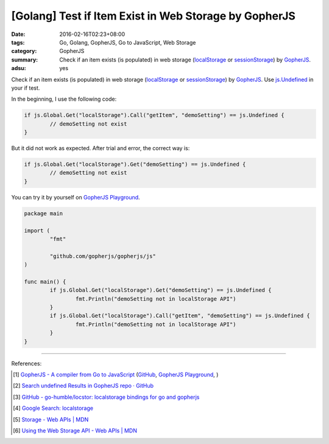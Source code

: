 [Golang] Test if Item Exist in Web Storage by GopherJS
######################################################

:date: 2016-02-16T02:23+08:00
:tags: Go, Golang, GopherJS, Go to JavaScript, Web Storage
:category: GopherJS
:summary: Check if an item exists (is populated) in web storage (localStorage_
          or sessionStorage_) by GopherJS_.
:adsu: yes


Check if an item exists (is populated) in web storage (localStorage_ or
sessionStorage_) by GopherJS_. Use `js.Undefined`_ in your if test.

In the beginning, I use the following code:

.. code-block:: go

  if js.Global.Get("localStorage").Call("getItem", "demoSetting") == js.Undefined {
          // demoSetting not exist
  }

But it did not work as expected. After trial and error, the correct way is:

.. code-block:: go

  if js.Global.Get("localStorage").Get("demoSetting") == js.Undefined {
          // demoSetting not exist
  }

You can try it by yourself on
`GopherJS Playground <http://www.gopherjs.org/playground/#/6TbNwCz8ho>`__.

.. code-block:: go

  package main

  import (
          "fmt"

          "github.com/gopherjs/gopherjs/js"
  )

  func main() {
          if js.Global.Get("localStorage").Get("demoSetting") == js.Undefined {
                  fmt.Println("demoSetting not in localStorage API")
          }
          if js.Global.Get("localStorage").Call("getItem", "demoSetting") == js.Undefined {
                  fmt.Println("demoSetting not in localStorage API")
          }
  }

----

References:

.. [1] `GopherJS - A compiler from Go to JavaScript <http://www.gopherjs.org/>`_
       (`GitHub <https://github.com/gopherjs/gopherjs>`__,
       `GopherJS Playground <http://www.gopherjs.org/playground/>`_,
       |godoc|)

.. [2] `Search undefined Results in GopherJS repo · GitHub <https://github.com/gopherjs/gopherjs/search?utf8=%E2%9C%93&q=undefined>`_

.. [3] `GitHub - go-humble/locstor: localstorage bindings for go and gopherjs <https://github.com/go-humble/locstor>`_

.. [4] `Google Search: localstorage <https://www.google.com/search?q=localstorage>`_

.. [5] `Storage - Web APIs | MDN <https://developer.mozilla.org/en-US/docs/Web/API/Storage>`_

.. [6] `Using the Web Storage API - Web APIs | MDN <https://developer.mozilla.org/en-US/docs/Web/API/Web_Storage_API/Using_the_Web_Storage_API>`_

.. _GopherJS: http://www.gopherjs.org/
.. _localStorage: https://developer.mozilla.org/en/docs/Web/API/Window/localStorage
.. _sessionStorage: https://developer.mozilla.org/en/docs/Web/API/Window/sessionStorage
.. _js.Undefined: https://godoc.org/github.com/gopherjs/gopherjs/js#Object

.. |godoc| image:: https://godoc.org/github.com/gopherjs/gopherjs/js?status.png
   :target: https://godoc.org/github.com/gopherjs/gopherjs/js
